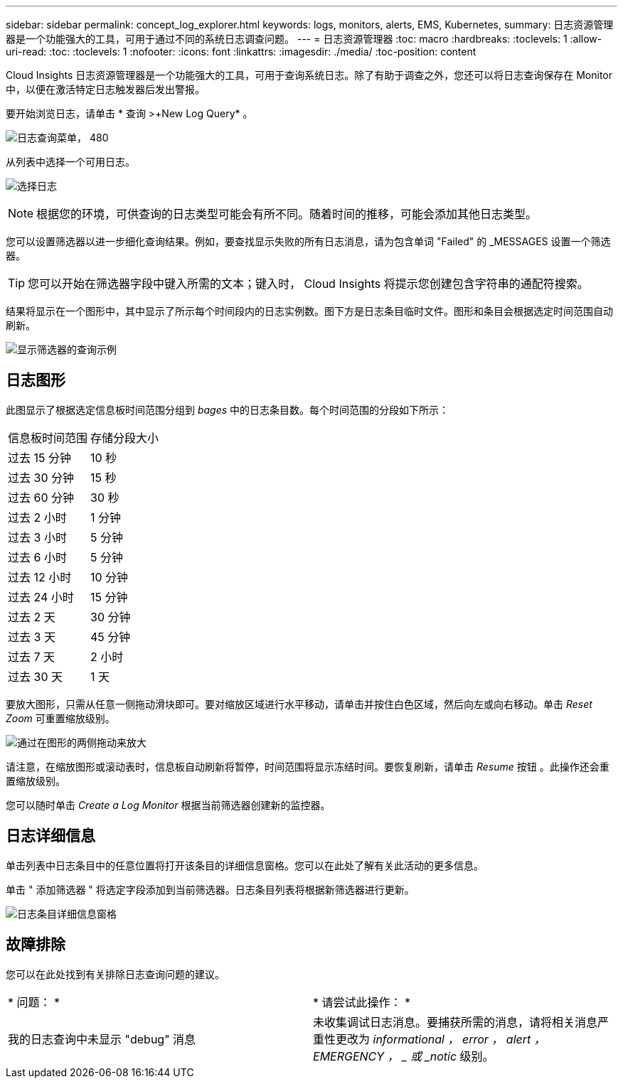 ---
sidebar: sidebar 
permalink: concept_log_explorer.html 
keywords: logs, monitors, alerts, EMS, Kubernetes, 
summary: 日志资源管理器是一个功能强大的工具，可用于通过不同的系统日志调查问题。 
---
= 日志资源管理器
:toc: macro
:hardbreaks:
:toclevels: 1
:allow-uri-read: 
:toc: 
:toclevels: 1
:nofooter: 
:icons: font
:linkattrs: 
:imagesdir: ./media/
:toc-position: content


[role="lead"]
Cloud Insights 日志资源管理器是一个功能强大的工具，可用于查询系统日志。除了有助于调查之外，您还可以将日志查询保存在 Monitor 中，以便在激活特定日志触发器后发出警报。

要开始浏览日志，请单击 * 查询 >+New Log Query* 。

image:LogExplorerMenu.png["日志查询菜单， 480"]

从列表中选择一个可用日志。

image:LogExplorer_2022.png["选择日志"]


NOTE: 根据您的环境，可供查询的日志类型可能会有所不同。随着时间的推移，可能会添加其他日志类型。

您可以设置筛选器以进一步细化查询结果。例如，要查找显示失败的所有日志消息，请为包含单词 "Failed" 的 _MESSAGES 设置一个筛选器。


TIP: 您可以开始在筛选器字段中键入所需的文本；键入时， Cloud Insights 将提示您创建包含字符串的通配符搜索。

结果将显示在一个图形中，其中显示了所示每个时间段内的日志实例数。图下方是日志条目临时文件。图形和条目会根据选定时间范围自动刷新。

image:LogExplorer_QueryForFailed.png["显示筛选器的查询示例"]



== 日志图形

此图显示了根据选定信息板时间范围分组到 _bages_ 中的日志条目数。每个时间范围的分段如下所示：

|===


| 信息板时间范围 | 存储分段大小 


| 过去 15 分钟 | 10 秒 


| 过去 30 分钟 | 15 秒 


| 过去 60 分钟 | 30 秒 


| 过去 2 小时 | 1 分钟 


| 过去 3 小时 | 5 分钟 


| 过去 6 小时 | 5 分钟 


| 过去 12 小时 | 10 分钟 


| 过去 24 小时 | 15 分钟 


| 过去 2 天 | 30 分钟 


| 过去 3 天 | 45 分钟 


| 过去 7 天 | 2 小时 


| 过去 30 天 | 1 天 
|===
要放大图形，只需从任意一侧拖动滑块即可。要对缩放区域进行水平移动，请单击并按住白色区域，然后向左或向右移动。单击 _Reset Zoom_ 可重置缩放级别。

image:LogExplorer_Zoom_2.png["通过在图形的两侧拖动来放大"]

请注意，在缩放图形或滚动表时，信息板自动刷新将暂停，时间范围将显示冻结时间。要恢复刷新，请单击 _Resume_ 按钮 image:ResumeButton.png[""]。此操作还会重置缩放级别。

您可以随时单击 _Create a Log Monitor_ 根据当前筛选器创建新的监控器。



== 日志详细信息

单击列表中日志条目中的任意位置将打开该条目的详细信息窗格。您可以在此处了解有关此活动的更多信息。

单击 " 添加筛选器 " 将选定字段添加到当前筛选器。日志条目列表将根据新筛选器进行更新。

image:LogExplorer_DetailPane.png["日志条目详细信息窗格"]



== 故障排除

您可以在此处找到有关排除日志查询问题的建议。

|===


| * 问题： * | * 请尝试此操作： * 


| 我的日志查询中未显示 "debug" 消息 | 未收集调试日志消息。要捕获所需的消息，请将相关消息严重性更改为 _informational ， error ， alert ， EMERGENCY ， _ 或 _notic_ 级别。 
|===